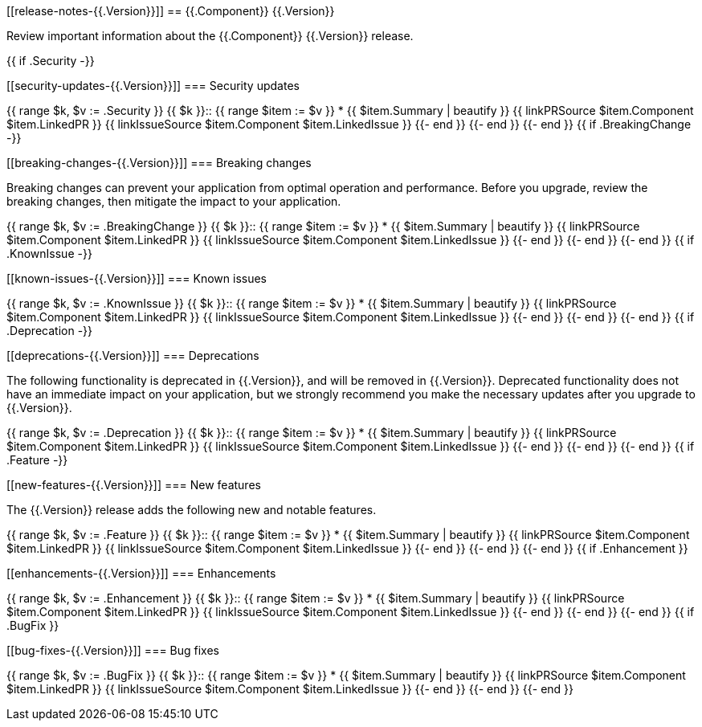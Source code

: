 // begin {{.Version}} relnotes

[[release-notes-{{.Version}}]]
== {{.Component}} {{.Version}}

// TODO: support multiple components
Review important information about the {{.Component}} {{.Version}} release.

{{ if .Security -}}
[discrete]
[[security-updates-{{.Version}}]]
=== Security updates

{{ range $k, $v := .Security }}
{{ $k }}::
{{ range $item := $v }}
* {{ $item.Summary | beautify }} {{ linkPRSource $item.Component $item.LinkedPR }} {{ linkIssueSource $item.Component $item.LinkedIssue }}
{{- end }}
{{- end }}
{{- end }}
{{ if .BreakingChange -}}
[discrete]
[[breaking-changes-{{.Version}}]]
=== Breaking changes

Breaking changes can prevent your application from optimal operation and
performance. Before you upgrade, review the breaking changes, then mitigate the
impact to your application.

// TODO: add details and impact
{{ range $k, $v := .BreakingChange }}
{{ $k }}::
{{ range $item := $v }}
* {{ $item.Summary | beautify }} {{ linkPRSource $item.Component $item.LinkedPR }} {{ linkIssueSource $item.Component $item.LinkedIssue }}
{{- end }}
{{- end }}
{{- end }}
{{ if .KnownIssue -}}
[discrete]
[[known-issues-{{.Version}}]]
=== Known issues

// TODO: add details and impact
{{ range $k, $v := .KnownIssue }}
{{ $k }}::
{{ range $item := $v }}
* {{ $item.Summary | beautify }} {{ linkPRSource $item.Component $item.LinkedPR }} {{ linkIssueSource $item.Component $item.LinkedIssue }}
{{- end }}
{{- end }}
{{- end }}
{{ if .Deprecation -}}
[discrete]
[[deprecations-{{.Version}}]]
=== Deprecations

The following functionality is deprecated in {{.Version}}, and will be removed in
{{.Version}}. Deprecated functionality does not have an immediate impact on your
application, but we strongly recommend you make the necessary updates after you
upgrade to {{.Version}}.

{{ range $k, $v := .Deprecation }}
{{ $k }}::
{{ range $item := $v }}
* {{ $item.Summary | beautify }} {{ linkPRSource $item.Component $item.LinkedPR }} {{ linkIssueSource $item.Component $item.LinkedIssue }}
{{- end }}
{{- end }}
{{- end }}
{{ if .Feature -}}
[discrete]
[[new-features-{{.Version}}]]
=== New features

The {{.Version}} release adds the following new and notable features.

{{ range $k, $v := .Feature }}
{{ $k }}::
{{ range $item := $v }}
* {{ $item.Summary | beautify }} {{ linkPRSource $item.Component $item.LinkedPR }} {{ linkIssueSource $item.Component $item.LinkedIssue }}
{{- end }}
{{- end }}
{{- end }}
{{ if .Enhancement }}
[discrete]
[[enhancements-{{.Version}}]]
=== Enhancements

{{ range $k, $v := .Enhancement }}
{{ $k }}::
{{ range $item := $v }}
* {{ $item.Summary | beautify }} {{ linkPRSource $item.Component $item.LinkedPR }} {{ linkIssueSource $item.Component $item.LinkedIssue }}
{{- end }}
{{- end }}
{{- end }}
{{ if .BugFix }}
[discrete]
[[bug-fixes-{{.Version}}]]
=== Bug fixes

{{ range $k, $v := .BugFix }}
{{ $k }}::
{{ range $item := $v }}
* {{ $item.Summary | beautify }} {{ linkPRSource $item.Component $item.LinkedPR }} {{ linkIssueSource $item.Component $item.LinkedIssue }}
{{- end }}
{{- end }}
{{- end }}

// end {{.Version}} relnotes